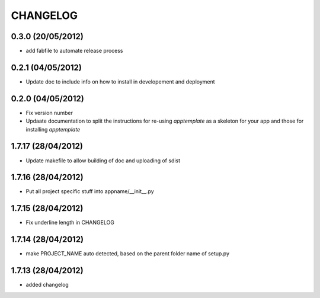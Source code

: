 CHANGELOG
=========

0.3.0 (20/05/2012)
----------------------------------
* add fabfile to automate release process

0.2.1 (04/05/2012)
------------------
* Update doc to include info on how to install in developement and deployment

0.2.0 (04/05/2012) 
-------------------
* Fix version number
* Updaate documentation to split the instructions for re-using *apptemplate* as a skeleton for your app and those for installing *apptemplate*

1.7.17 (28/04/2012)
-------------------
* Update makefile to allow building of doc and uploading of sdist

1.7.16 (28/04/2012)
-------------------
* Put all project specific stuff into appname/__init__.py

1.7.15 (28/04/2012)
-------------------
* Fix underline length in CHANGELOG

1.7.14 (28/04/2012)
-------------------
* make PROJECT_NAME auto detected, based on the parent folder name of setup.py

1.7.13 (28/04/2012)
-------------------
* added changelog
